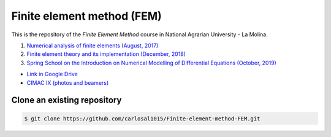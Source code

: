 Finite element method (FEM)
===========================

This is the repository of the *Finite Element Method* course in National Agrarian University - La Molina.

#. `Numerical analysis of finite elements (August, 2017) <https://github.com/carlosal1015/Finite-element-method-FEM/tree/master/2017>`_
#. `Finite element theory and its implementation (December, 2018) <https://github.com/carlosal1015/Finite-element-method-FEM/tree/master/2018>`_
#. `Spring School on the Introduction on Numerical Modelling of Differential Equations (October, 2019) <https://github.com/carlosal1015/Finite-element-method-FEM/tree/master/2019>`_

* `Link in Google Drive <https://goo.gl/9etAVP>`_
* `CIMAC IX (photos and beamers) <https://t.me/s/cimacix>`_


Clone an existing repository
############################

.. code-block:: bash

    $ git clone https://github.com/carlosal1015/Finite-element-method-FEM.git